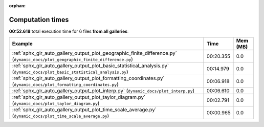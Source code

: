
:orphan:

.. _sphx_glr_sg_execution_times:


Computation times
=================
**00:52.618** total execution time for 6 files **from all galleries**:

.. container::

  .. raw:: html

    <style scoped>
    <link href="https://cdnjs.cloudflare.com/ajax/libs/twitter-bootstrap/5.3.0/css/bootstrap.min.css" rel="stylesheet" />
    <link href="https://cdn.datatables.net/1.13.6/css/dataTables.bootstrap5.min.css" rel="stylesheet" />
    </style>
    <script src="https://code.jquery.com/jquery-3.7.0.js"></script>
    <script src="https://cdn.datatables.net/1.13.6/js/jquery.dataTables.min.js"></script>
    <script src="https://cdn.datatables.net/1.13.6/js/dataTables.bootstrap5.min.js"></script>
    <script type="text/javascript" class="init">
    $(document).ready( function () {
        $('table.sg-datatable').DataTable({order: [[1, 'desc']]});
    } );
    </script>

  .. list-table::
   :header-rows: 1
   :class: table table-striped sg-datatable

   * - Example
     - Time
     - Mem (MB)
   * - :ref:`sphx_glr_auto_gallery_output_plot_geographic_finite_difference.py` (``dynamic_docs/plot_geographic_finite_difference.py``)
     - 00:20.355
     - 0.0
   * - :ref:`sphx_glr_auto_gallery_output_plot_basic_statistical_analysis.py` (``dynamic_docs/plot_basic_statistical_analysis.py``)
     - 00:14.979
     - 0.0
   * - :ref:`sphx_glr_auto_gallery_output_plot_formatting_coordinates.py` (``dynamic_docs/plot_formatting_coordinates.py``)
     - 00:06.918
     - 0.0
   * - :ref:`sphx_glr_auto_gallery_output_plot_interp.py` (``dynamic_docs/plot_interp.py``)
     - 00:06.610
     - 0.0
   * - :ref:`sphx_glr_auto_gallery_output_plot_taylor_diagram.py` (``dynamic_docs/plot_taylor_diagram.py``)
     - 00:02.791
     - 0.0
   * - :ref:`sphx_glr_auto_gallery_output_plot_time_scale_average.py` (``dynamic_docs/plot_time_scale_average.py``)
     - 00:00.965
     - 0.0
